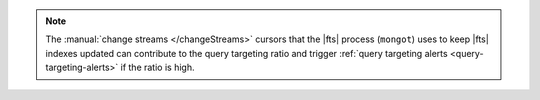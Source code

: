 .. note::

   The :manual:`change streams </changeStreams>` cursors that the |fts| 
   process (``mongot``) uses to keep |fts| indexes updated can 
   contribute to the query targeting ratio and trigger 
   :ref:`query targeting alerts <query-targeting-alerts>` if the ratio 
   is high.
